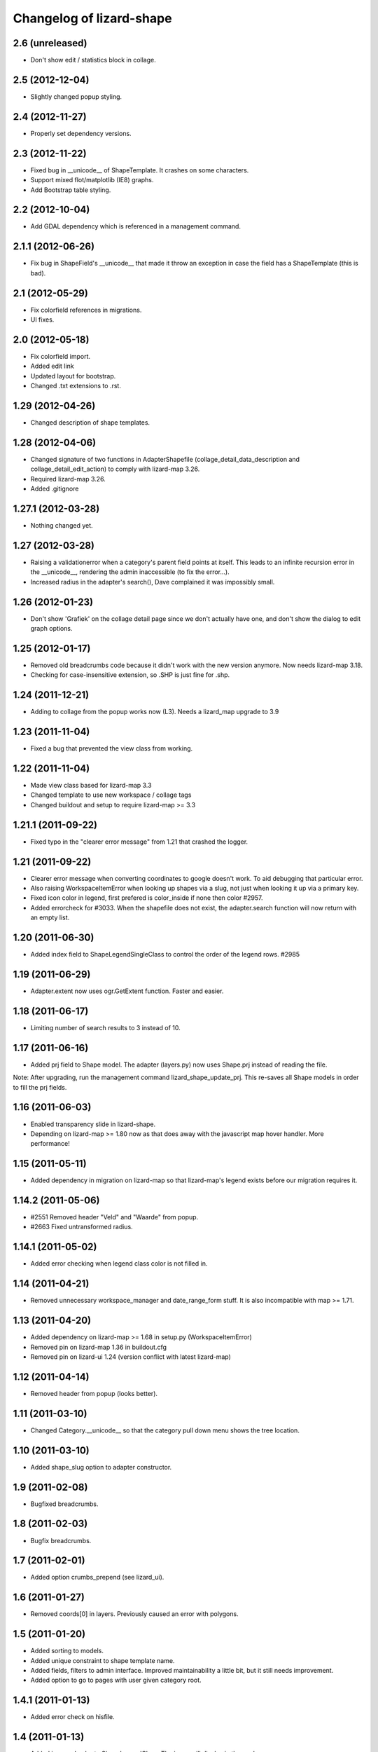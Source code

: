 Changelog of lizard-shape
===================================================


2.6 (unreleased)
----------------

- Don't show edit / statistics block in collage.


2.5 (2012-12-04)
----------------

- Slightly changed popup styling.


2.4 (2012-11-27)
----------------

- Properly set dependency versions.


2.3 (2012-11-22)
----------------

- Fixed bug in __unicode__ of ShapeTemplate. It crashes on some
  characters.

- Support mixed flot/matplotlib (IE8) graphs.

- Add Bootstrap table styling.


2.2 (2012-10-04)
----------------

- Add GDAL dependency which is referenced in a management command.


2.1.1 (2012-06-26)
------------------

- Fix bug in ShapeField's __unicode__ that made it throw an exception in
  case the field has a ShapeTemplate (this is bad).


2.1 (2012-05-29)
----------------

- Fix colorfield references in migrations.

- UI fixes.


2.0 (2012-05-18)
----------------

- Fix colorfield import.

- Added edit link

- Updated layout for bootstrap.

- Changed .txt extensions to .rst.


1.29 (2012-04-26)
-----------------

- Changed description of shape templates.


1.28 (2012-04-06)
-----------------

- Changed signature of two functions in AdapterShapefile
  (collage_detail_data_description and collage_detail_edit_action) to
  comply with lizard-map 3.26.

- Required lizard-map 3.26.

- Added .gitignore

1.27.1 (2012-03-28)
-------------------

- Nothing changed yet.


1.27 (2012-03-28)
-----------------

- Raising a validationerror when a category's parent field points at
  itself. This leads to an infinite recursion error in the __unicode__,
  rendering the admin inaccessible (to fix the error...).

- Increased radius in the adapter's search(), Dave complained it was
  impossibly small.

1.26 (2012-01-23)
-----------------

- Don't show 'Grafiek' on the collage detail page since we don't
  actually have one, and don't show the dialog to edit graph options.


1.25 (2012-01-17)
-----------------

- Removed old breadcrumbs code because it didn't work with the
  new version anymore. Now needs lizard-map 3.18.

- Checking for case-insensitive extension, so .SHP is just fine for .shp.


1.24 (2011-12-21)
-----------------

- Adding to collage from the popup works now (L3). Needs a lizard_map
  upgrade to 3.9


1.23 (2011-11-04)
-----------------

- Fixed a bug that prevented the view class from working.


1.22 (2011-11-04)
-----------------

- Made view class based for lizard-map 3.3

- Changed template to use new workspace / collage tags

- Changed buildout and setup to require lizard-map >= 3.3

1.21.1 (2011-09-22)
-------------------

- Fixed typo in the "clearer error message" from 1.21 that crashed the
  logger.


1.21 (2011-09-22)
-----------------

- Clearer error message when converting coordinates to google doesn't work. To
  aid debugging that particular error.

- Also raising WorkspaceItemError when looking up shapes via a slug, not just
  when looking it up via a primary key.

- Fixed icon color in legend, first prefered is color_inside if
  none then color #2957.

- Added errorcheck for #3033. When the shapefile does not exist, the
  adapter.search function will now return with an empty list.


1.20 (2011-06-30)
-----------------

- Added index field to ShapeLegendSingleClass to control the order of
  the legend rows. #2985


1.19 (2011-06-29)
-----------------

- Adapter.extent now uses ogr.GetExtent function. Faster and easier.


1.18 (2011-06-17)
-----------------

- Limiting number of search results to 3 instead of 10.


1.17 (2011-06-16)
-----------------

- Added prj field to Shape model. The adapter (layers.py) now uses
  Shape.prj instead of reading the file.

Note: After upgrading, run the management command
lizard_shape_update_prj. This re-saves all Shape models in order to
fill the prj fields.


1.16 (2011-06-03)
-----------------

- Enabled transparency slide in lizard-shape.

- Depending on lizard-map >= 1.80 now as that does away with the javascript
  map hover handler. More performance!


1.15 (2011-05-11)
-----------------

- Added dependency in migration on lizard-map so that lizard-map's legend
  exists before our migration requires it.


1.14.2 (2011-05-06)
-------------------

- #2551 Removed header "Veld" and "Waarde" from popup.

- #2663 Fixed untransformed radius.


1.14.1 (2011-05-02)
-------------------

- Added error checking when legend class color is not filled in.


1.14 (2011-04-21)
-----------------

- Removed unnecessary workspace_manager and date_range_form stuff. It
  is also incompatible with map >= 1.71.


1.13 (2011-04-20)
-----------------

- Added dependency on lizard-map >= 1.68 in setup.py (WorkspaceItemError)

- Removed pin on lizard-map 1.36 in buildout.cfg

- Removed pin on lizard-ui 1.24 (version conflict with latest lizard-map)


1.12 (2011-04-14)
-----------------

- Removed header from popup (looks better).


1.11 (2011-03-10)
-----------------

- Changed Category.__unicode__ so that the category pull down menu
  shows the tree location.


1.10 (2011-03-10)
-----------------

- Added shape_slug option to adapter constructor.


1.9 (2011-02-08)
----------------

- Bugfixed breadcrumbs.


1.8 (2011-02-03)
----------------

- Bugfix breadcrumbs.


1.7 (2011-02-01)
----------------

- Added option crumbs_prepend (see lizard_ui).


1.6 (2011-01-27)
----------------

- Removed coords[0] in layers. Previously caused an error with polygons.


1.5 (2011-01-20)
----------------

- Added sorting to models.

- Added unique constraint to shape template name.

- Added fields, filters to admin interface. Improved maintainability
  a little bit, but it still needs improvement.

- Added option to go to pages with user given category root.


1.4.1 (2011-01-13)
------------------

- Added error check on hisfile.


1.4 (2011-01-13)
----------------

- Added icon and color to ShapeLegendClass. The icons will display in
  the workspace.

- Added info button to shape homepage when shape has a description.

- Added datetime of hisfiles to popup.

- Added unit to graphs.

- Added category ancestors to category admin page.

- Added extent function to layer.

- Added search support for shapefiles with WGS84 projection.


1.3 (2011-01-11)
----------------

- Added support for shapefiles with WGS84 projection.

- Bugfix is_exact.

- Added tests.


1.2 (2011-01-04)
----------------

- Improved performance for layer search.

- Added tests.

- Removed unused function get_adapter_layer_json_list.


1.1 (2010-12-16)
----------------

- Added more shapefile options.

- Added initial South migration.


1.0 (2010-12-10)
----------------

- Update categories view.


0.13 (2010-12-10)
-----------------

- Simplify __unicode__ function of ShapeLegendClass. Very important
  for various views (i.e. results in flow).


0.12 (2010-12-09)
-----------------

- Name in hover popup now uses ShapeFields first field instead of the
  value_field.

- Added optional legend class labels.


0.11 (2010-12-08)
-----------------

- Bugfix polygon popup.


0.10 (2010-12-06)
-----------------

- Rename title from Flow to Shape.


0.9 (2010-12-02)
----------------

- Bugfix popup when clicking on single object.

- Updated admin.

- Updates model help_text.


0.8 (2010-12-02)
----------------

- Make use of field_type: image, link or normal.


0.7 (2010-12-02)
----------------

- Added field_type to ShapeField.

- Bugfix ShapeLegendClass.


0.6 (2010-11-29)
----------------

- Added adapter.legend for LEGEND_TYPE_SHAPELEGENDCLASS.

- Added popup_shape template (moved from lizard_map).

- Pinned lizard-map 1.25.

- Improved adapter.


0.5 (2010-11-25)
----------------

- Extend shapefile adapter with adapter functions.

- Implemented shapelegendclass. Refactored legend stuff.

- Moved shapefile adapter from lizard-map to here.


0.4 (2010-11-11)
----------------

- Pinned lizard-map 1.23.


0.3 (2010-11-11)
----------------

- Changed json to django.utils.simplejson as json.


0.2 (2010-11-11)
----------------

- Moved adapter_layer_json functions to model functions.

- Added tests and fixtures.

- Pinned newest lizard-map and lizard-ui.


0.1 (2010-11-01)
----------------

- First working version: lines are showed on map.

- Initial library skeleton created by nensskel.  [Jack]
